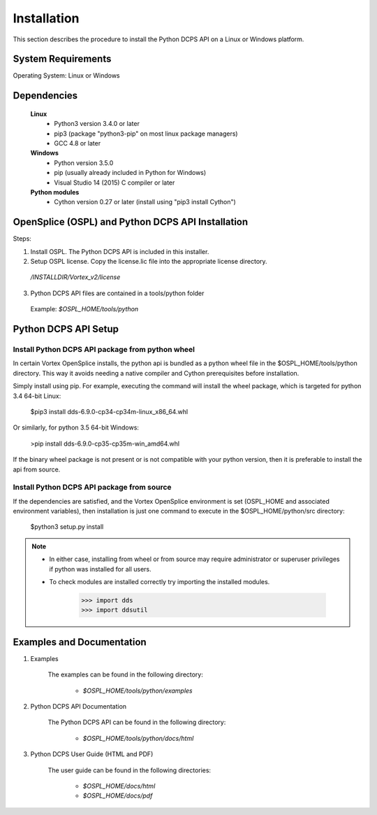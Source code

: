 .. _`Installation`:

############
Installation
############

This section describes the procedure to install the Python DCPS API on a Linux or Windows platform. 

System Requirements
*******************

Operating System: Linux or Windows

Dependencies
************

 **Linux**
     - Python3 version 3.4.0 or later
     - pip3 (package "python3-pip" on most linux package managers)
     - GCC 4.8 or later

 **Windows**
     - Python version 3.5.0
     - pip (usually already included in Python for Windows)
     - Visual Studio 14 (2015) C compiler or later

 **Python modules**
     - Cython version 0.27 or later (install using "pip3 install Cython")


OpenSplice (OSPL) and Python DCPS API Installation
***************************************************

Steps:

1.  Install OSPL.  The Python DCPS API is included in this installer.

2.  Setup OSPL license.  Copy the license.lic file into the appropriate license directory.

   */INSTALLDIR/Vortex_v2/license*

3.  Python DCPS API files are contained in a tools/python folder

   Example:
   *$OSPL_HOME/tools/python*

.. figure:: images/pythonDir.png 
        :alt: Python Directory

.. _PythonDCPSAPI:

Python DCPS API Setup
*********************

Install Python DCPS API package from python wheel
=================================================

In certain Vortex OpenSplice installs, the python api is bundled as a python wheel file in
the $OSPL_HOME/tools/python directory. This way it avoids needing a native compiler and Cython
prerequisites before installation.

Simply install using pip. For example, executing the command will install the wheel package,
which is targeted for python 3.4 64-bit Linux:

    $pip3 install dds-6.9.0-cp34-cp34m-linux_x86_64.whl

Or similarly, for python 3.5 64-bit Windows:

    >pip install dds-6.9.0-cp35-cp35m-win_amd64.whl

If the binary wheel package is not present or is not compatible with your python version,
then it is preferable to install the api from source.

Install Python DCPS API package from source
===========================================

If the dependencies are satisfied, and the Vortex OpenSplice environment is set
(OSPL_HOME and associated environment variables), then installation is just one command
to execute in the $OSPL_HOME/python/src directory:

    $python3 setup.py install

.. note:: 

    - In either case, installing from wheel or from source may require administrator or superuser privileges if python was installed for all users. 

    - To check modules are installed correctly try importing the installed modules.

       >>> import dds
       >>> import ddsutil


Examples and Documentation
**************************

1.  Examples  

      The examples can be found in the following directory:

         - *$OSPL_HOME/tools/python/examples*

2.  Python DCPS API Documentation  

      The Python DCPS API can be found in the following directory:

         - *$OSPL_HOME/tools/python/docs/html*

3.  Python DCPS User Guide (HTML and PDF)

      The user guide can be found in the following directories:

         - *$OSPL_HOME/docs/html*

         - *$OSPL_HOME/docs/pdf*






